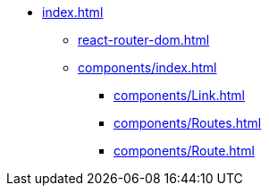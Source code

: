* xref:index.adoc[]
** xref:react-router-dom.adoc[]
** xref:components/index.adoc[]
*** xref:components/Link.adoc[]
*** xref:components/Routes.adoc[]
*** xref:components/Route.adoc[]